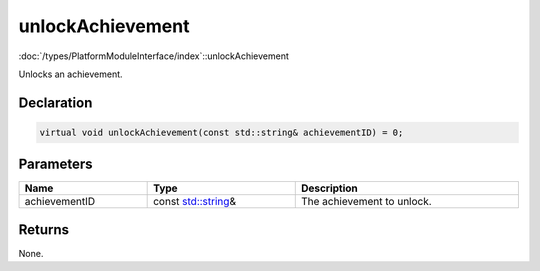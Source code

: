 unlockAchievement
=================

:doc:`/types/PlatformModuleInterface/index`::unlockAchievement

Unlocks an achievement.

Declaration
-----------

.. code-block:: cpp

	virtual void unlockAchievement(const std::string& achievementID) = 0;

Parameters
----------

.. list-table::
	:width: 100%
	:header-rows: 1
	:class: code-table

	* - Name
	  - Type
	  - Description
	* - achievementID
	  - const `std::string <https://en.cppreference.com/w/cpp/string/basic_string>`_\&
	  - The achievement to unlock.

Returns
-------

None.